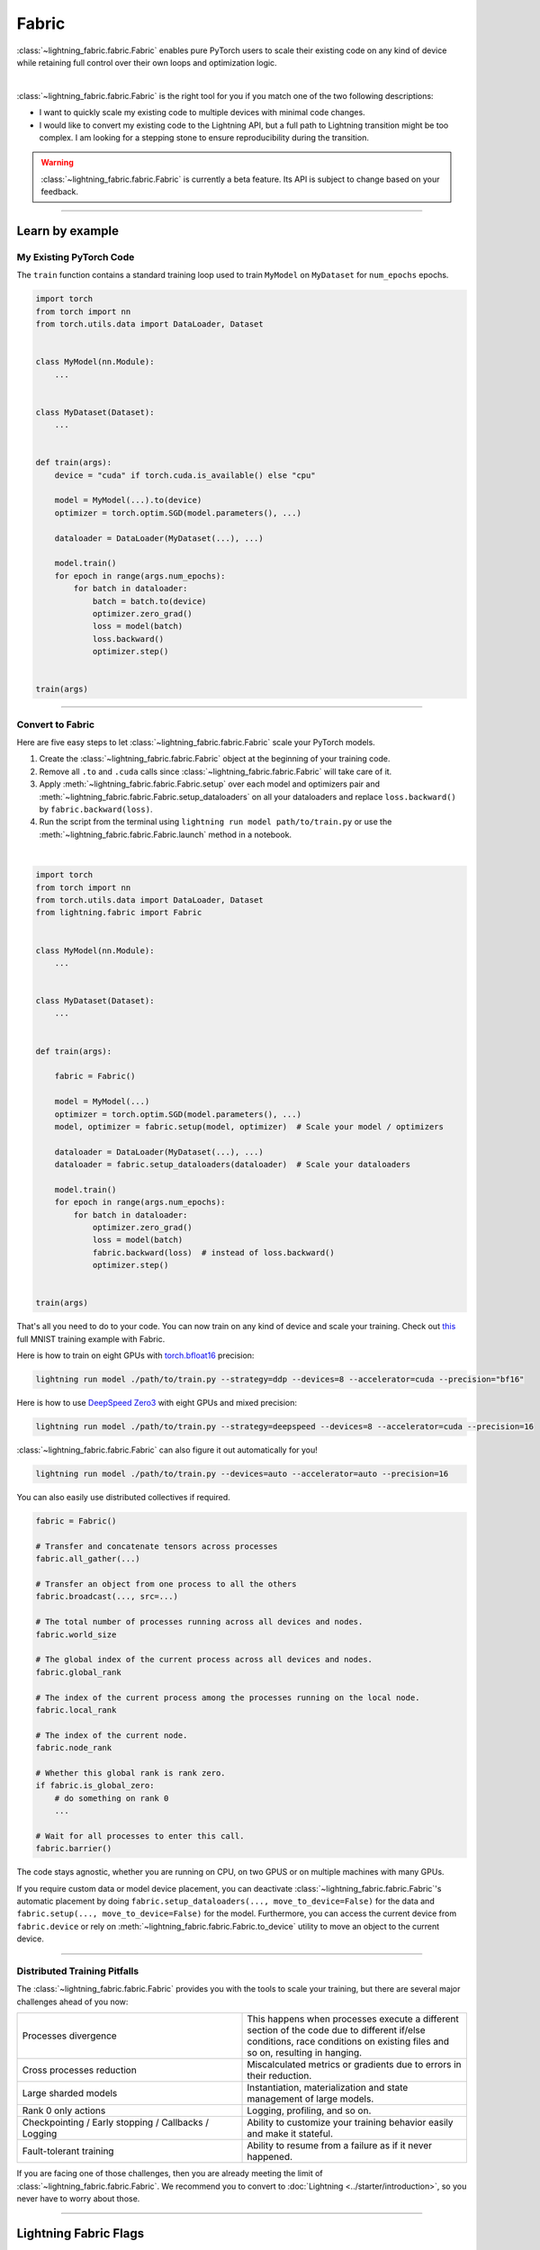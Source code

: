 ######
Fabric
######


:class:`~lightning_fabric.fabric.Fabric` enables pure PyTorch users to scale their existing code
on any kind of device while retaining full control over their own loops and optimization logic.

.. image:: https://pl-public-data.s3.amazonaws.com/docs/static/images/lite/lightning_lite.gif
    :alt: Animation showing how to convert your PyTorch code to Fabric.
    :width: 500
    :align: center

|

:class:`~lightning_fabric.fabric.Fabric` is the right tool for you if you match one of the two following descriptions:

- I want to quickly scale my existing code to multiple devices with minimal code changes.
- I would like to convert my existing code to the Lightning API, but a full path to Lightning transition might be too complex. I am looking for a stepping stone to ensure reproducibility during the transition.


.. warning:: :class:`~lightning_fabric.fabric.Fabric` is currently a beta feature. Its API is subject to change based on your feedback.


----------

****************
Learn by example
****************


My Existing PyTorch Code
========================

The ``train`` function contains a standard training loop used to train ``MyModel`` on ``MyDataset`` for ``num_epochs`` epochs.

.. code-block:: python

    import torch
    from torch import nn
    from torch.utils.data import DataLoader, Dataset


    class MyModel(nn.Module):
        ...


    class MyDataset(Dataset):
        ...


    def train(args):
        device = "cuda" if torch.cuda.is_available() else "cpu"

        model = MyModel(...).to(device)
        optimizer = torch.optim.SGD(model.parameters(), ...)

        dataloader = DataLoader(MyDataset(...), ...)

        model.train()
        for epoch in range(args.num_epochs):
            for batch in dataloader:
                batch = batch.to(device)
                optimizer.zero_grad()
                loss = model(batch)
                loss.backward()
                optimizer.step()


    train(args)

----------


Convert to Fabric
=================

Here are five easy steps to let :class:`~lightning_fabric.fabric.Fabric` scale your PyTorch models.

1. Create the :class:`~lightning_fabric.fabric.Fabric` object at the beginning of your training code.
2. Remove all ``.to`` and ``.cuda`` calls since :class:`~lightning_fabric.fabric.Fabric` will take care of it.
3. Apply :meth:`~lightning_fabric.fabric.Fabric.setup` over each model and optimizers pair and :meth:`~lightning_fabric.fabric.Fabric.setup_dataloaders` on all your dataloaders and replace ``loss.backward()`` by ``fabric.backward(loss)``.
4. Run the script from the terminal using ``lightning run model path/to/train.py`` or use the :meth:`~lightning_fabric.fabric.Fabric.launch` method in a notebook.

|

.. code-block:: python

    import torch
    from torch import nn
    from torch.utils.data import DataLoader, Dataset
    from lightning.fabric import Fabric


    class MyModel(nn.Module):
        ...


    class MyDataset(Dataset):
        ...


    def train(args):

        fabric = Fabric()

        model = MyModel(...)
        optimizer = torch.optim.SGD(model.parameters(), ...)
        model, optimizer = fabric.setup(model, optimizer)  # Scale your model / optimizers

        dataloader = DataLoader(MyDataset(...), ...)
        dataloader = fabric.setup_dataloaders(dataloader)  # Scale your dataloaders

        model.train()
        for epoch in range(args.num_epochs):
            for batch in dataloader:
                optimizer.zero_grad()
                loss = model(batch)
                fabric.backward(loss)  # instead of loss.backward()
                optimizer.step()


    train(args)


That's all you need to do to your code. You can now train on any kind of device and scale your training.
Check out `this <https://github.com/Lightning-AI/lightning/blob/master/examples/lite/image_classifier_2_lite.py>`_ full MNIST training example with Fabric.

Here is how to train on eight GPUs with `torch.bfloat16 <https://pytorch.org/docs/1.10.0/generated/torch.Tensor.bfloat16.html>`_ precision:

.. code-block:: bash

    lightning run model ./path/to/train.py --strategy=ddp --devices=8 --accelerator=cuda --precision="bf16"

Here is how to use `DeepSpeed Zero3 <https://www.deepspeed.ai/news/2021/03/07/zero3-offload.html>`_ with eight GPUs and mixed precision:

.. code-block:: bash

     lightning run model ./path/to/train.py --strategy=deepspeed --devices=8 --accelerator=cuda --precision=16

:class:`~lightning_fabric.fabric.Fabric` can also figure it out automatically for you!

.. code-block:: bash

    lightning run model ./path/to/train.py --devices=auto --accelerator=auto --precision=16


You can also easily use distributed collectives if required.

.. code-block:: python

    fabric = Fabric()

    # Transfer and concatenate tensors across processes
    fabric.all_gather(...)

    # Transfer an object from one process to all the others
    fabric.broadcast(..., src=...)

    # The total number of processes running across all devices and nodes.
    fabric.world_size

    # The global index of the current process across all devices and nodes.
    fabric.global_rank

    # The index of the current process among the processes running on the local node.
    fabric.local_rank

    # The index of the current node.
    fabric.node_rank

    # Whether this global rank is rank zero.
    if fabric.is_global_zero:
        # do something on rank 0
        ...

    # Wait for all processes to enter this call.
    fabric.barrier()


The code stays agnostic, whether you are running on CPU, on two GPUS or on multiple machines with many GPUs.

If you require custom data or model device placement, you can deactivate :class:`~lightning_fabric.fabric.Fabric`'s automatic placement by doing ``fabric.setup_dataloaders(..., move_to_device=False)`` for the data and ``fabric.setup(..., move_to_device=False)`` for the model.
Furthermore, you can access the current device from ``fabric.device`` or rely on :meth:`~lightning_fabric.fabric.Fabric.to_device` utility to move an object to the current device.


----------


Distributed Training Pitfalls
=============================

The :class:`~lightning_fabric.fabric.Fabric` provides you with the tools to scale your training, but there are several major challenges ahead of you now:


.. list-table::
   :widths: 50 50
   :header-rows: 0

   * - Processes divergence
     - This happens when processes execute a different section of the code due to different if/else conditions, race conditions on existing files and so on, resulting in hanging.
   * - Cross processes reduction
     - Miscalculated metrics or gradients due to errors in their reduction.
   * - Large sharded models
     - Instantiation, materialization and state management of large models.
   * - Rank 0 only actions
     - Logging, profiling, and so on.
   * - Checkpointing / Early stopping / Callbacks / Logging
     - Ability to customize your training behavior easily and make it stateful.
   * - Fault-tolerant training
     - Ability to resume from a failure as if it never happened.


If you are facing one of those challenges, then you are already meeting the limit of :class:`~lightning_fabric.fabric.Fabric`.
We recommend you to convert to :doc:`Lightning <../starter/introduction>`, so you never have to worry about those.


----------

**********************
Lightning Fabric Flags
**********************

Fabric is specialized in accelerated distributed training and inference. It offers you convenient ways to configure
your device and communication strategy and to switch seamlessly from one to the other. The terminology and usage are
identical to Lightning, which means minimum effort for you to convert when you decide to do so.


accelerator
===========

Choose one of ``"cpu"``, ``"gpu"``, ``"tpu"``, ``"auto"`` (IPU support is coming soon).

.. code-block:: python

    # CPU accelerator
    fabric = Fabric(accelerator="cpu")

    # Running with GPU Accelerator using 2 GPUs
    fabric = Fabric(devices=2, accelerator="gpu")

    # Running with TPU Accelerator using 8 tpu cores
    fabric = Fabric(devices=8, accelerator="tpu")

    # Running with GPU Accelerator using the DistributedDataParallel strategy
    fabric = Fabric(devices=4, accelerator="gpu", strategy="ddp")

The ``"auto"`` option recognizes the machine you are on and selects the available accelerator.

.. code-block:: python

    # If your machine has GPUs, it will use the GPU Accelerator
    fabric = Fabric(devices=2, accelerator="auto")


strategy
========

Choose a training strategy: ``"dp"``, ``"ddp"``, ``"ddp_spawn"``, ``"tpu_spawn"``, ``"deepspeed"``, ``"ddp_sharded"``, or ``"ddp_sharded_spawn"``.

.. code-block:: python

    # Running with the DistributedDataParallel strategy on 4 GPUs
    fabric = Fabric(strategy="ddp", accelerator="gpu", devices=4)

    # Running with the DDP Spawn strategy using 4 cpu processes
    fabric = Fabric(strategy="ddp_spawn", accelerator="cpu", devices=4)


Additionally, you can pass in your custom strategy by configuring additional parameters.

.. code-block:: python

    from lightning.fabric.strategies import DeepSpeedStrategy

    fabric = Fabric(strategy=DeepSpeedStrategy(stage=2), accelerator="gpu", devices=2)


Support for Fully Sharded training strategies are coming soon.


devices
=======

Configure the devices to run on. Can be of type:

- int: the number of devices (e.g., GPUs) to train on
- list of int: which device index (e.g., GPU ID) to train on (0-indexed)
- str: a string representation of one of the above

.. code-block:: python

    # default used by Fabric, i.e., use the CPU
    fabric = Fabric(devices=None)

    # equivalent
    fabric = Fabric(devices=0)

    # int: run on two GPUs
    fabric = Fabric(devices=2, accelerator="gpu")

    # list: run on GPUs 1, 4 (by bus ordering)
    fabric = Fabric(devices=[1, 4], accelerator="gpu")
    fabric = Fabric(devices="1, 4", accelerator="gpu")  # equivalent

    # -1: run on all GPUs
    fabric = Fabric(devices=-1, accelerator="gpu")
    fabric = Fabric(devices="-1", accelerator="gpu")  # equivalent



gpus
====

.. warning:: ``gpus=x`` has been deprecated in v1.7 and will be removed in v2.0.
    Please use ``accelerator='gpu'`` and ``devices=x`` instead.

Shorthand for setting ``devices=X`` and ``accelerator="gpu"``.

.. code-block:: python

    # Run on two GPUs
    fabric = Fabric(accelerator="gpu", devices=2)

    # Equivalent
    fabric = Fabric(devices=2, accelerator="gpu")


tpu_cores
=========

.. warning:: ``tpu_cores=x`` has been deprecated in v1.7 and will be removed in v2.0.
    Please use ``accelerator='tpu'`` and ``devices=x`` instead.

Shorthand for ``devices=X`` and ``accelerator="tpu"``.

.. code-block:: python

    # Run on eight TPUs
    fabric = Fabric(accelerator="tpu", devices=8)

    # Equivalent
    fabric = Fabric(devices=8, accelerator="tpu")


num_nodes
=========


Number of cluster nodes for distributed operation.

.. code-block:: python

    # Default used by Fabric
    fabric = Fabric(num_nodes=1)

    # Run on 8 nodes
    fabric = Fabric(num_nodes=8)


Learn more about distributed multi-node training on clusters :doc:`here <../clouds/cluster>`.


precision
=========

Lightning Fabric supports double precision (64), full precision (32), or half precision (16) operation (including `bfloat16 <https://pytorch.org/docs/1.10.0/generated/torch.Tensor.bfloat16.html>`_).
Half precision, or mixed precision, is the combined use of 32 and 16-bit floating points to reduce the memory footprint during model training.
This can result in improved performance, achieving significant speedups on modern GPUs.

.. code-block:: python

    # Default used by the Fabric
    fabric = Fabric(precision=32, devices=1)

    # 16-bit (mixed) precision
    fabric = Fabric(precision=16, devices=1)

    # 16-bit bfloat precision
    fabric = Fabric(precision="bf16", devices=1)

    # 64-bit (double) precision
    fabric = Fabric(precision=64, devices=1)


plugins
=======

:ref:`Plugins` allow you to connect arbitrary backends, precision libraries, clusters etc. For example:
To define your own behavior, subclass the relevant class and pass it in. Here's an example linking up your own
:class:`~lightning.fabric.plugins.environments.ClusterEnvironment`.

.. code-block:: python

    from lightning.fabric.plugins.environments import ClusterEnvironment


    class MyCluster(ClusterEnvironment):
        @property
        def main_address(self):
            return your_main_address

        @property
        def main_port(self):
            return your_main_port

        def world_size(self):
            return the_world_size


    fabric = Fabric(plugins=[MyCluster()], ...)


----------


************************
Lightning Fabric Methods
************************


setup
=====

Set up a model and corresponding optimizer(s). If you need to set up multiple models, call ``setup()`` on each of them.
Moves the model and optimizer to the correct device automatically.

.. code-block:: python

    model = nn.Linear(32, 64)
    optimizer = torch.optim.SGD(model.parameters(), lr=0.001)

    # Set up model and optimizer for accelerated training
    model, optimizer = fabric.setup(model, optimizer)

    # If you don't want Fabric to set the device
    model, optimizer = fabric.setup(model, optimizer, move_to_device=False)


The setup method also prepares the model for the selected precision choice so that operations during ``forward()`` get
cast automatically.

setup_dataloaders
=================

Set up one or multiple dataloaders for accelerated operation. If you are running a distributed strategy (e.g., DDP), Fabric
replaces the sampler automatically for you. In addition, the dataloader will be configured to move the returned
data tensors to the correct device automatically.

.. code-block:: python

    train_data = torch.utils.DataLoader(train_dataset, ...)
    test_data = torch.utils.DataLoader(test_dataset, ...)

    train_data, test_data = fabric.setup_dataloaders(train_data, test_data)

    # If you don't want Fabric to move the data to the device
    train_data, test_data = fabric.setup_dataloaders(train_data, test_data, move_to_device=False)

    # If you don't want Fabric to replace the sampler in the context of distributed training
    train_data, test_data = fabric.setup_dataloaders(train_data, test_data, replace_sampler=False)


backward
========

This replaces any occurrences of ``loss.backward()`` and makes your code accelerator and precision agnostic.

.. code-block:: python

    output = model(input)
    loss = loss_fn(output, target)

    # loss.backward()
    fabric.backward(loss)


to_device
=========

Use :meth:`~lightning_fabric.fabric.Fabric.to_device` to move models, tensors or collections of tensors to
the current device. By default :meth:`~lightning_fabric.fabric.Fabric.setup` and
:meth:`~lightning_fabric.fabric.Fabric.setup_dataloaders` already move the model and data to the correct
device, so calling this method is only necessary for manual operation when needed.

.. code-block:: python

    data = torch.load("dataset.pt")
    data = fabric.to_device(data)


seed_everything
===============

Make your code reproducible by calling this method at the beginning of your run.

.. code-block:: python

    # Instead of `torch.manual_seed(...)`, call:
    fabric.seed_everything(1234)


This covers PyTorch, NumPy and Python random number generators. In addition, Fabric takes care of properly initializing
the seed of dataloader worker processes (can be turned off by passing ``workers=False``).


autocast
========

Let the precision backend autocast the block of code under this context manager. This is optional and already done by
Fabric for the model's forward method (once the model was :meth:`~lightning_fabric.fabric.Fabric.setup`).
You need this only if you wish to autocast more operations outside the ones in model forward:

.. code-block:: python

    model, optimizer = fabric.setup(model, optimizer)

    # Fabric handles precision automatically for the model
    output = model(inputs)

    with fabric.autocast():  # optional
        loss = loss_function(output, target)

    fabric.backward(loss)
    ...


print
=====

Print to the console via the built-in print function, but only on the main process.
This avoids excessive printing and logs when running on multiple devices/nodes.


.. code-block:: python

    # Print only on the main process
    fabric.print(f"{epoch}/{num_epochs}| Train Epoch Loss: {loss}")


save
====

Save contents to a checkpoint. Replaces all occurrences of ``torch.save(...)`` in your code. Fabric will take care of
handling the saving part correctly, no matter if you are running a single device, multi-devices or multi-nodes.

.. code-block:: python

    # Instead of `torch.save(...)`, call:
    fabric.save(model.state_dict(), "path/to/checkpoint.ckpt")


load
====

Load checkpoint contents from a file. Replaces all occurrences of ``torch.load(...)`` in your code. Fabric will take care of
handling the loading part correctly, no matter if you are running a single device, multi-device, or multi-node.

.. code-block:: python

    # Instead of `torch.load(...)`, call:
    fabric.load("path/to/checkpoint.ckpt")


barrier
=======

Call this if you want all processes to wait and synchronize. Once all processes have entered this call,
execution continues. Useful for example when you want to download data on one process and make all others wait until
the data is written to disk.

.. code-block:: python

    # Download data only on one process
    if fabric.global_rank == 0:
        download_data("http://...")

    # Wait until all processes meet up here
    fabric.barrier()

    # All processes are allowed to read the data now


no_backward_sync
================

Use this context manager when performing gradient accumulation and using a distributed strategy (e.g., DDP).
It will speed up your training loop by cutting redundant communication between processes during the accumulation phase.

.. code-block:: python

    # Accumulate gradient 8 batches at a time
    is_accumulating = batch_idx % 8 != 0

    with fabric.no_backward_sync(model, enabled=is_accumulating):
        output = model(input)
        loss = ...
        fabric.backward(loss)
        ...

    # Step the optimizer every 8 batches
    if not is_accumulating:
        optimizer.step()
        optimizer.zero_grad()

Both the model's `.forward()` and the `fabric.backward()` call need to run under this context as shown in the example above.
For single-device strategies, it is a no-op. There are strategies that don't support this:

- deepspeed
- dp
- xla

For these, the context manager falls back to a no-op and emits a warning.
